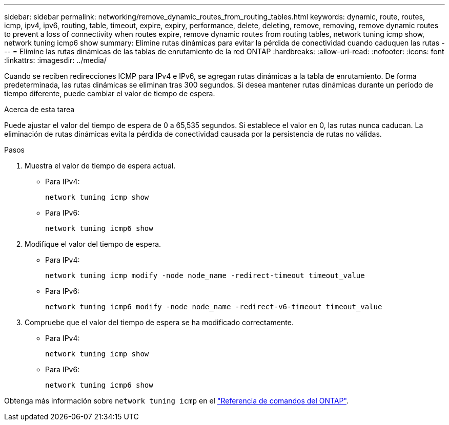 ---
sidebar: sidebar 
permalink: networking/remove_dynamic_routes_from_routing_tables.html 
keywords: dynamic, route, routes, icmp, ipv4, ipv6, routing, table, timeout, expire, expiry, performance, delete, deleting, remove, removing, remove dynamic routes to prevent a loss of connectivity when routes expire, remove dynamic routes from routing tables, network tuning icmp show, network tuning icmp6 show 
summary: Elimine rutas dinámicas para evitar la pérdida de conectividad cuando caduquen las rutas 
---
= Elimine las rutas dinámicas de las tablas de enrutamiento de la red ONTAP
:hardbreaks:
:allow-uri-read: 
:nofooter: 
:icons: font
:linkattrs: 
:imagesdir: ../media/


[role="lead"]
Cuando se reciben redirecciones ICMP para IPv4 e IPv6, se agregan rutas dinámicas a la tabla de enrutamiento. De forma predeterminada, las rutas dinámicas se eliminan tras 300 segundos. Si desea mantener rutas dinámicas durante un período de tiempo diferente, puede cambiar el valor de tiempo de espera.

.Acerca de esta tarea
Puede ajustar el valor del tiempo de espera de 0 a 65,535 segundos. Si establece el valor en 0, las rutas nunca caducan. La eliminación de rutas dinámicas evita la pérdida de conectividad causada por la persistencia de rutas no válidas.

.Pasos
. Muestra el valor de tiempo de espera actual.
+
** Para IPv4:
+
....
network tuning icmp show
....
** Para IPv6:
+
....
network tuning icmp6 show
....


. Modifique el valor del tiempo de espera.
+
** Para IPv4:
+
....
network tuning icmp modify -node node_name -redirect-timeout timeout_value
....
** Para IPv6:
+
....
network tuning icmp6 modify -node node_name -redirect-v6-timeout timeout_value
....


. Compruebe que el valor del tiempo de espera se ha modificado correctamente.
+
** Para IPv4:
+
....
network tuning icmp show
....
** Para IPv6:
+
....
network tuning icmp6 show
....




Obtenga más información sobre `network tuning icmp` en el link:https://docs.netapp.com/us-en/ontap-cli/search.html?q=network+tuning+icmp["Referencia de comandos del ONTAP"^].
